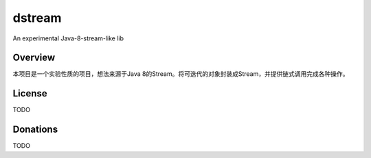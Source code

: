 dstream
=======

An experimental Java-8-stream-like lib

Overview
--------

本项目是一个实验性质的项目，想法来源于Java
8的Stream。将可迭代的对象封装成Stream，并提供链式调用完成各种操作。

License
-------

TODO

Donations
---------

TODO

